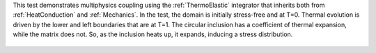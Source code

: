 
This test demonstrates multiphysics coupling using the :ref:`ThermoElastic` 
integrator that inherits both from :ref:`HeatConduction` and :ref:`Mechanics`.
In the test, the domain is initially stress-free and at T=0.
Thermal evolution is driven by the lower and left boundaries that are at T=1.
The circular inclusion has a coefficient of thermal expansion, while the matrix 
does not.
So, as the inclusion heats up, it expands, inducing a stress distribution.

.. figure:: ../../../tests/ThermoElastic/reference/movie.gif
   :scale: 100%
   :align: center
